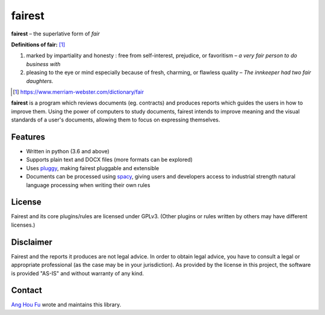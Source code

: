 ========
fairest
========

**fairest** – the superlative form of *fair*

**Definitions of fair:** [#]_

1. marked by impartiality and honesty : free from self-interest, prejudice, or favoritism – *a very fair person to do business with*
2. pleasing to the eye or mind especially because of fresh, charming, or flawless quality  – *The innkeeper had two fair daughters.*

.. [#] https://www.merriam-webster.com/dictionary/fair

**fairest** is a program which reviews documents (eg. contracts) and produces reports which guides the users in how to improve them. Using the power of computers to study documents, fairest intends to improve meaning and the visual standards of a user's documents, allowing them to focus on expressing themselves.

Features
---------

* Written in python (3.6 and above)
* Supports plain text and DOCX files (more formats can be explored)
* Uses `pluggy <https://pluggy.readthedocs.io/en/latest/>`_, making fairest pluggable and extensible
* Documents can be processed using `spacy <https://spacy.io>`_, giving users and developers access to industrial strength natural language processing when writing their own rules

License
--------

Fairest and its core plugins/rules are licensed under GPLv3. (Other plugins or rules written by others may have different licenses.)

Disclaimer
-----------

Fairest and the reports it produces are not legal advice. In order to obtain legal advice, you have to consult a legal or appropriate professional (as the case may be in your jurisdiction). As provided by the license in this project, the software is provided "AS-IS" and without warranty of any kind.

Contact
--------

`Ang Hou Fu <houfu@outlook.sg>`_ wrote and maintains this library.